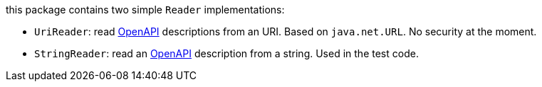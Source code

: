 :openapi: https://www.openapis.org/

this package contains two simple `Reader` implementations:

* `UriReader`: read link:{openapi}[OpenAPI] descriptions from an URI. Based on `java.net.URL`. No security at the moment.
* `StringReader`: read an link:{openapi}[OpenAPI] description from a string. Used in the test code.
